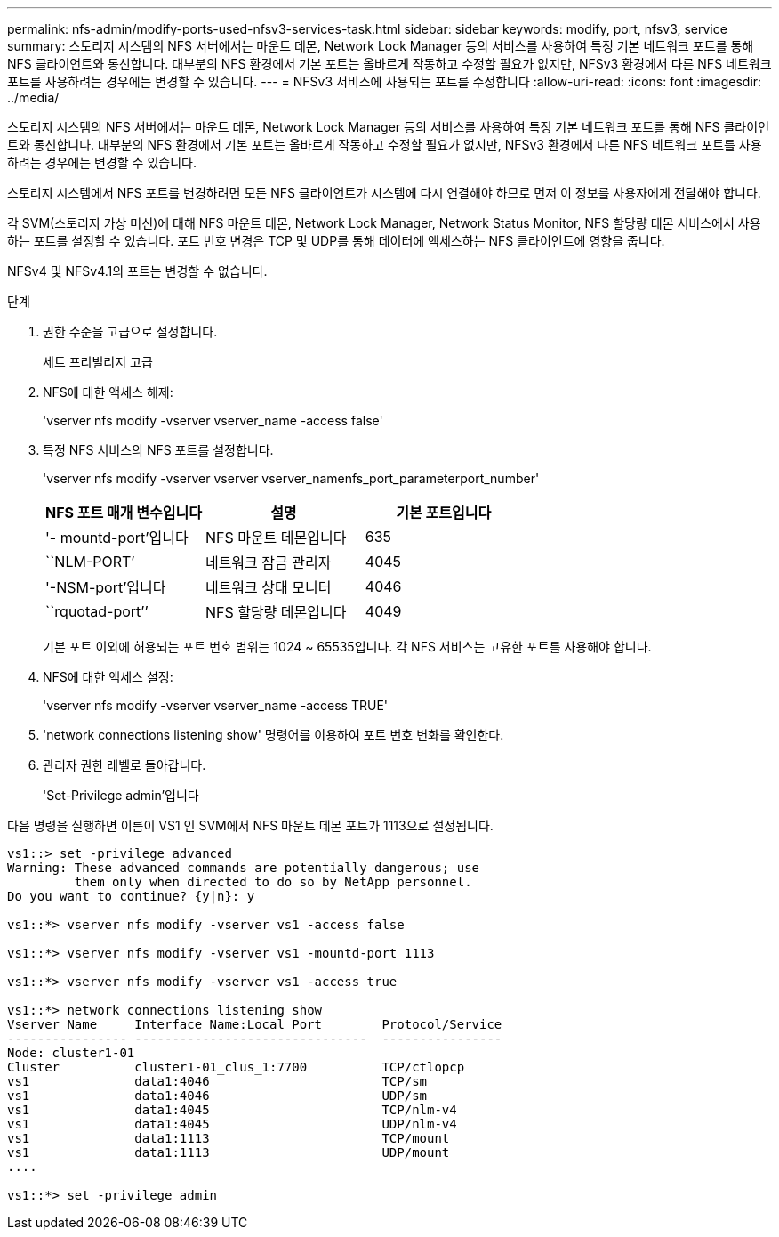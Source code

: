 ---
permalink: nfs-admin/modify-ports-used-nfsv3-services-task.html 
sidebar: sidebar 
keywords: modify, port, nfsv3, service 
summary: 스토리지 시스템의 NFS 서버에서는 마운트 데몬, Network Lock Manager 등의 서비스를 사용하여 특정 기본 네트워크 포트를 통해 NFS 클라이언트와 통신합니다. 대부분의 NFS 환경에서 기본 포트는 올바르게 작동하고 수정할 필요가 없지만, NFSv3 환경에서 다른 NFS 네트워크 포트를 사용하려는 경우에는 변경할 수 있습니다. 
---
= NFSv3 서비스에 사용되는 포트를 수정합니다
:allow-uri-read: 
:icons: font
:imagesdir: ../media/


[role="lead"]
스토리지 시스템의 NFS 서버에서는 마운트 데몬, Network Lock Manager 등의 서비스를 사용하여 특정 기본 네트워크 포트를 통해 NFS 클라이언트와 통신합니다. 대부분의 NFS 환경에서 기본 포트는 올바르게 작동하고 수정할 필요가 없지만, NFSv3 환경에서 다른 NFS 네트워크 포트를 사용하려는 경우에는 변경할 수 있습니다.

스토리지 시스템에서 NFS 포트를 변경하려면 모든 NFS 클라이언트가 시스템에 다시 연결해야 하므로 먼저 이 정보를 사용자에게 전달해야 합니다.

각 SVM(스토리지 가상 머신)에 대해 NFS 마운트 데몬, Network Lock Manager, Network Status Monitor, NFS 할당량 데몬 서비스에서 사용하는 포트를 설정할 수 있습니다. 포트 번호 변경은 TCP 및 UDP를 통해 데이터에 액세스하는 NFS 클라이언트에 영향을 줍니다.

NFSv4 및 NFSv4.1의 포트는 변경할 수 없습니다.

.단계
. 권한 수준을 고급으로 설정합니다.
+
세트 프리빌리지 고급

. NFS에 대한 액세스 해제:
+
'vserver nfs modify -vserver vserver_name -access false'

. 특정 NFS 서비스의 NFS 포트를 설정합니다.
+
'vserver nfs modify -vserver vserver vserver_namenfs_port_parameterport_number'

+
[cols="3*"]
|===
| NFS 포트 매개 변수입니다 | 설명 | 기본 포트입니다 


 a| 
'- mountd-port'입니다
 a| 
NFS 마운트 데몬입니다
 a| 
635



 a| 
``NLM-PORT’
 a| 
네트워크 잠금 관리자
 a| 
4045



 a| 
'-NSM-port'입니다
 a| 
네트워크 상태 모니터
 a| 
4046



 a| 
``rquotad-port’’
 a| 
NFS 할당량 데몬입니다
 a| 
4049

|===
+
기본 포트 이외에 허용되는 포트 번호 범위는 1024 ~ 65535입니다. 각 NFS 서비스는 고유한 포트를 사용해야 합니다.

. NFS에 대한 액세스 설정:
+
'vserver nfs modify -vserver vserver_name -access TRUE'

. 'network connections listening show' 명령어를 이용하여 포트 번호 변화를 확인한다.
. 관리자 권한 레벨로 돌아갑니다.
+
'Set-Privilege admin'입니다



다음 명령을 실행하면 이름이 VS1 인 SVM에서 NFS 마운트 데몬 포트가 1113으로 설정됩니다.

[listing]
----
vs1::> set -privilege advanced
Warning: These advanced commands are potentially dangerous; use
         them only when directed to do so by NetApp personnel.
Do you want to continue? {y|n}: y

vs1::*> vserver nfs modify -vserver vs1 -access false

vs1::*> vserver nfs modify -vserver vs1 -mountd-port 1113

vs1::*> vserver nfs modify -vserver vs1 -access true

vs1::*> network connections listening show
Vserver Name     Interface Name:Local Port        Protocol/Service
---------------- -------------------------------  ----------------
Node: cluster1-01
Cluster          cluster1-01_clus_1:7700          TCP/ctlopcp
vs1              data1:4046                       TCP/sm
vs1              data1:4046                       UDP/sm
vs1              data1:4045                       TCP/nlm-v4
vs1              data1:4045                       UDP/nlm-v4
vs1              data1:1113                       TCP/mount
vs1              data1:1113                       UDP/mount
....

vs1::*> set -privilege admin
----